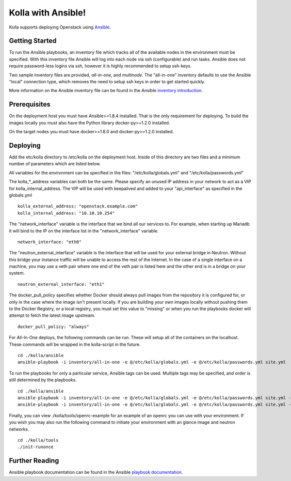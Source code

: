 Kolla with Ansible!
===================

Kolla supports deploying Openstack using
`Ansible <https://docs.ansible.com>`__.

Getting Started
---------------

To run the Ansible playbooks, an inventory file which tracks all of the
available nodes in the environment must be specified. With this
inventory file Ansible will log into each node via ssh (configurable)
and run tasks. Ansible does not require password-less logins via ssh,
however it is highly recommended to setup ssh-keys.

Two sample inventory files are provided, *all-in-one*, and *multinode*.
The "all-in-one" inventory defaults to use the Ansible "local"
connection type, which removes the need to setup ssh keys in order to
get started quickly.

More information on the Ansible inventory file can be found in the Ansible
`inventory introduction <https://docs.ansible.com/intro_inventory.html>`__.

Prerequisites
-------------

On the deployment host you must have Ansible>=1.8.4 installed. That is
the only requirement for deploying. To build the images locally you must
also have the Python library docker-py>=1.2.0 installed.

On the target nodes you must have docker>=1.6.0 and docker-py>=1.2.0
installed.

Deploying
---------

Add the etc/kolla directory to /etc/kolla on the deployment host. Inside
of this directory are two files and a minimum number of parameters which
are listed below.

All variables for the environment can be specified in the files:
"/etc/kolla/globals.yml" and "/etc/kolla/passwords.yml"

The kolla\_\*\_address variables can both be the same. Please specify
an unused IP address in your network to act as a VIP for
kolla\_internal\_address. The VIP will be used with keepalived and
added to your "api\_interface" as specified in the globals.yml

::

    kolla_external_address: "openstack.example.com"
    kolla_internal_address: "10.10.10.254"

The "network\_interface" variable is the interface that we bind all our
services to. For example, when starting up Mariadb it will bind to the
IP on the interface list in the "network\_interface" variable.

::

    network_interface: "eth0"

The "neutron\_external\_interface" variable is the interface that will
be used for your external bridge in Neutron. Without this bridge your
instance traffic will be unable to access the rest of the Internet. In
the case of a single interface on a machine, you may use a veth pair
where one end of the veth pair is listed here and the other end is in a
bridge on your system.

::

    neutron_external_interface: "eth1"

The docker\_pull\_policy specifies whether Docker should always pull
images from the repository it is configured for, or only in the case
where the image isn't present locally. If you are building your own
images locally without pushing them to the Docker Registry, or a local
registry, you must set this value to "missing" or when you run the
playbooks docker will attempt to fetch the latest image upstream.

::

    docker_pull_policy: "always"

For All-In-One deploys, the following commands can be run. These will
setup all of the containers on the localhost. These commands will be
wrapped in the kolla-script in the future.

::

    cd ./kolla/ansible
    ansible-playbook -i inventory/all-in-one -e @/etc/kolla/globals.yml -e @/etc/kolla/passwords.yml site.yml

To run the playbooks for only a particular service, Ansible tags can be
used. Multiple tags may be specified, and order is still determined by
the playbooks.

::

    cd ./kolla/ansible
    ansible-playbook -i inventory/all-in-one -e @/etc/kolla/globals.yml -e @/etc/kolla/passwords.yml site.yml --tags rabbitmq
    ansible-playbook -i inventory/all-in-one -e @/etc/kolla/globals.yml -e @/etc/kolla/passwords.yml site.yml --tags rabbitmq,mariadb

Finally, you can view ./kolla/tools/openrc-example for an example of an
openrc you can use with your environment. If you wish you may also run
the following command to initiate your environment with an glance image
and neutron networks.

::

    cd ./kolla/tools
    ./init-runonce

Further Reading
---------------

Ansible playbook documentation can be found in the Ansible
`playbook documentation <http://docs.ansible.com/playbooks.html>`__.
